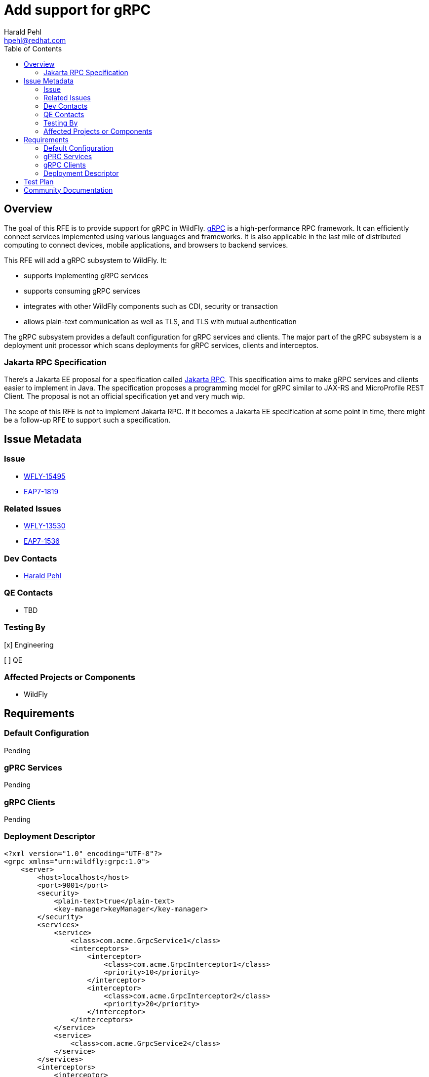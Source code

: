 = Add support for gRPC
:author:            Harald Pehl
:email:             hpehl@redhat.com
:toc:               left
:icons:             font
:idprefix:
:idseparator:       -
:issue-base-url:    https://issues.redhat.com/browse

== Overview

The goal of this RFE is to provide support for gRPC in WildFly. https://grpc.io/[gRPC] is a high-performance RPC framework. It can efficiently connect services implemented using various languages and frameworks. It is also applicable in the last mile of distributed computing to connect devices, mobile applications, and browsers to backend services.

This RFE will add a gRPC subsystem to WildFly. It:

* supports implementing gRPC services
* supports consuming gRPC services
* integrates with other WildFly components such as CDI, security or transaction
* allows plain-text communication as well as TLS, and TLS with mutual authentication

The gRPC subsystem provides a default configuration for gRPC services and clients. The major part of the gRPC subsystem is a deployment unit processor which scans deployments for gRPC services, clients and interceptos.

=== Jakarta RPC Specification

There's a Jakarta EE proposal for a specification called https://projects.eclipse.org/reviews/jakarta-rpc-creation-review[Jakarta RPC]. This specification aims to make gRPC services and clients easier to implement in Java. The specification proposes a programming model for gRPC similar to JAX-RS and MicroProfile REST Client. The proposal is not an official specification yet and very much wip.

The scope of this RFE is not to implement Jakarta RPC. If it becomes a Jakarta EE specification at some point in time, there might be a follow-up RFE to support such a specification.

== Issue Metadata

=== Issue

* {issue-base-url}/WFLY-15495[WFLY-15495]
* {issue-base-url}/EAP7-1819[EAP7-1819]

=== Related Issues

* {issue-base-url}/WFLY-13530[WFLY-13530]
* {issue-base-url}/EAP7-1536[EAP7-1536]

=== Dev Contacts

* mailto:hpehl@redhat.com[Harald Pehl]

=== QE Contacts

* TBD

=== Testing By

[x] Engineering

[ ] QE

=== Affected Projects or Components

* WildFly

== Requirements

=== Default Configuration

Pending

=== gPRC Services

Pending

=== gRPC Clients

Pending

=== Deployment Descriptor

[source,xml]
----
<?xml version="1.0" encoding="UTF-8"?>
<grpc xmlns="urn:wildfly:grpc:1.0">
    <server>
        <host>localhost</host>
        <port>9001</port>
        <security>
            <plain-text>true</plain-text>
            <key-manager>keyManager</key-manager>
        </security>
        <services>
            <service>
                <class>com.acme.GrpcService1</class>
                <interceptors>
                    <interceptor>
                        <class>com.acme.GrpcInterceptor1</class>
                        <priority>10</priority>
                    </interceptor>
                    <interceptor>
                        <class>com.acme.GrpcInterceptor2</class>
                        <priority>20</priority>
                    </interceptor>
                </interceptors>
            </service>
            <service>
                <class>com.acme.GrpcService2</class>
            </service>
        </services>
        <interceptors>
            <interceptor>
                <class>com.acme.GrpcInterceptor1</class>
            </interceptor>
            <interceptor>
                <class>com.acme.GrpcInterceptor2</class>
            </interceptor>
        </interceptors>
        <!--
            Other setting like timeouts, message size,
            compression and reflection service
        -->
    </server>
    <clients>
        <client>
            <name>hello</name>
            <host>localhost</host>
            <port>9001</port>
            <security>
                <plain-text>true</plain-text>
                <key-manager>keyManager</key-manager>
            </security>
            <interceptors>
                <interceptor>
                    <class>com.acme.GrpcInterceptor1</class>
                    <priority>10</priority>
                </interceptor>
                <interceptor>
                    <class>com.acme.GrpcInterceptor2</class>
                    <priority>20</priority>
                </interceptor>
            </interceptors>
            <!--
                Other setting like timeouts, message size,
                compression and reflection service
            -->
        </client>
    </clients>
</grpc>
----

== Test Plan

Pending

== Community Documentation

Pending
